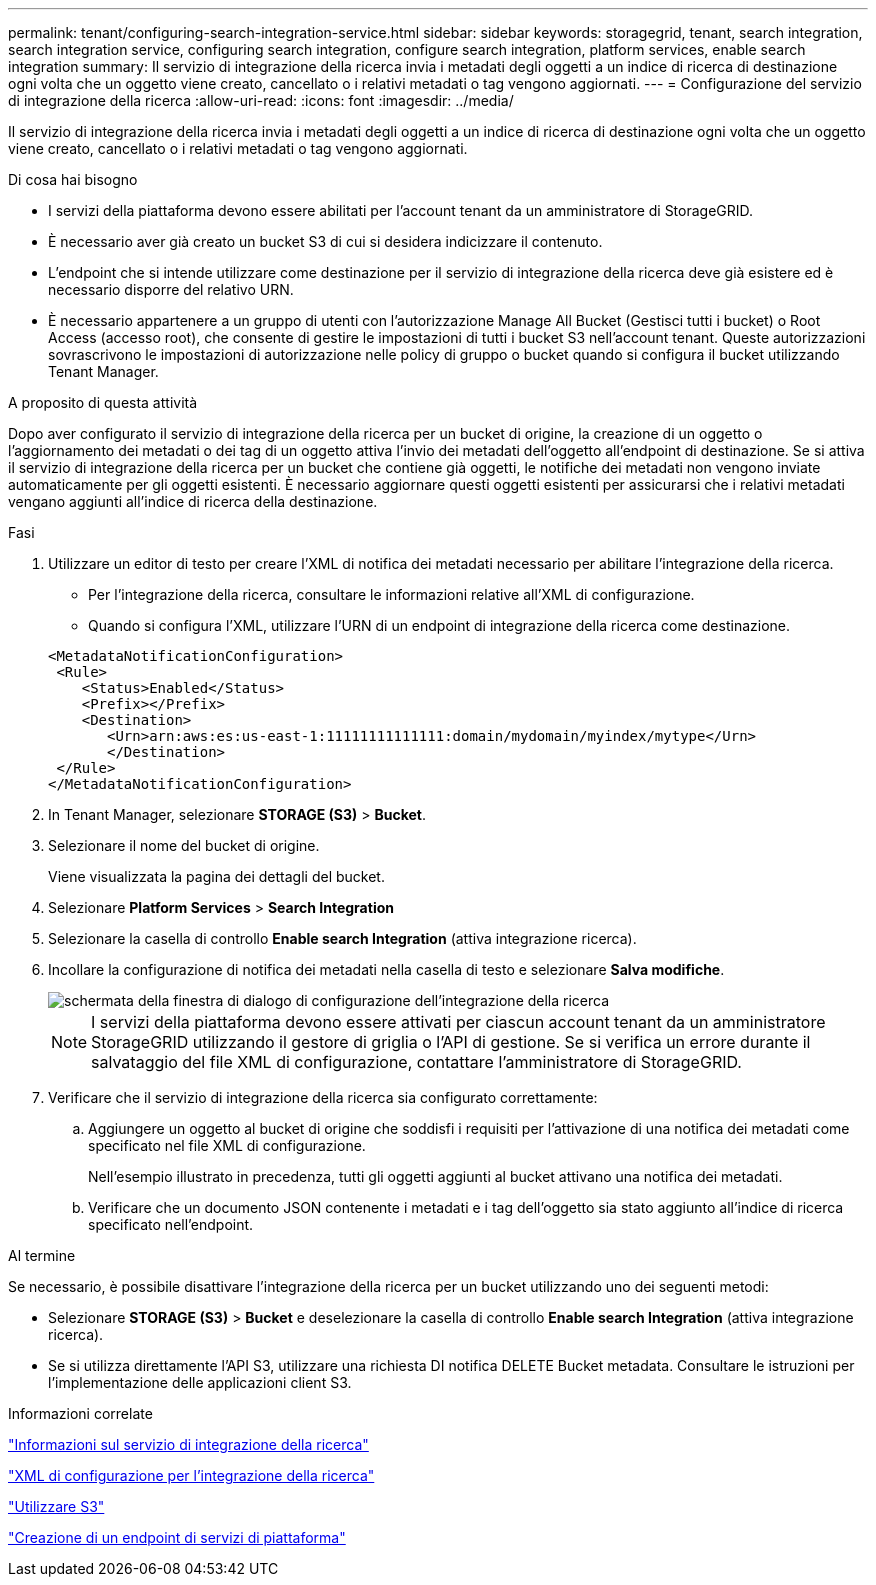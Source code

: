 ---
permalink: tenant/configuring-search-integration-service.html 
sidebar: sidebar 
keywords: storagegrid, tenant, search integration, search integration service, configuring search integration, configure search integration, platform services, enable search integration 
summary: Il servizio di integrazione della ricerca invia i metadati degli oggetti a un indice di ricerca di destinazione ogni volta che un oggetto viene creato, cancellato o i relativi metadati o tag vengono aggiornati. 
---
= Configurazione del servizio di integrazione della ricerca
:allow-uri-read: 
:icons: font
:imagesdir: ../media/


[role="lead"]
Il servizio di integrazione della ricerca invia i metadati degli oggetti a un indice di ricerca di destinazione ogni volta che un oggetto viene creato, cancellato o i relativi metadati o tag vengono aggiornati.

.Di cosa hai bisogno
* I servizi della piattaforma devono essere abilitati per l'account tenant da un amministratore di StorageGRID.
* È necessario aver già creato un bucket S3 di cui si desidera indicizzare il contenuto.
* L'endpoint che si intende utilizzare come destinazione per il servizio di integrazione della ricerca deve già esistere ed è necessario disporre del relativo URN.
* È necessario appartenere a un gruppo di utenti con l'autorizzazione Manage All Bucket (Gestisci tutti i bucket) o Root Access (accesso root), che consente di gestire le impostazioni di tutti i bucket S3 nell'account tenant. Queste autorizzazioni sovrascrivono le impostazioni di autorizzazione nelle policy di gruppo o bucket quando si configura il bucket utilizzando Tenant Manager.


.A proposito di questa attività
Dopo aver configurato il servizio di integrazione della ricerca per un bucket di origine, la creazione di un oggetto o l'aggiornamento dei metadati o dei tag di un oggetto attiva l'invio dei metadati dell'oggetto all'endpoint di destinazione. Se si attiva il servizio di integrazione della ricerca per un bucket che contiene già oggetti, le notifiche dei metadati non vengono inviate automaticamente per gli oggetti esistenti. È necessario aggiornare questi oggetti esistenti per assicurarsi che i relativi metadati vengano aggiunti all'indice di ricerca della destinazione.

.Fasi
. Utilizzare un editor di testo per creare l'XML di notifica dei metadati necessario per abilitare l'integrazione della ricerca.
+
** Per l'integrazione della ricerca, consultare le informazioni relative all'XML di configurazione.
** Quando si configura l'XML, utilizzare l'URN di un endpoint di integrazione della ricerca come destinazione.


+
[listing]
----
<MetadataNotificationConfiguration>
 <Rule>
    <Status>Enabled</Status>
    <Prefix></Prefix>
    <Destination>
       <Urn>arn:aws:es:us-east-1:11111111111111:domain/mydomain/myindex/mytype</Urn>
       </Destination>
 </Rule>
</MetadataNotificationConfiguration>
----
. In Tenant Manager, selezionare *STORAGE (S3)* > *Bucket*.
. Selezionare il nome del bucket di origine.
+
Viene visualizzata la pagina dei dettagli del bucket.

. Selezionare *Platform Services* > *Search Integration*
. Selezionare la casella di controllo *Enable search Integration* (attiva integrazione ricerca).
. Incollare la configurazione di notifica dei metadati nella casella di testo e selezionare *Salva modifiche*.
+
image::../media/tenant_bucket_search_integration_configuration.png[schermata della finestra di dialogo di configurazione dell'integrazione della ricerca]

+

NOTE: I servizi della piattaforma devono essere attivati per ciascun account tenant da un amministratore StorageGRID utilizzando il gestore di griglia o l'API di gestione. Se si verifica un errore durante il salvataggio del file XML di configurazione, contattare l'amministratore di StorageGRID.

. Verificare che il servizio di integrazione della ricerca sia configurato correttamente:
+
.. Aggiungere un oggetto al bucket di origine che soddisfi i requisiti per l'attivazione di una notifica dei metadati come specificato nel file XML di configurazione.
+
Nell'esempio illustrato in precedenza, tutti gli oggetti aggiunti al bucket attivano una notifica dei metadati.

.. Verificare che un documento JSON contenente i metadati e i tag dell'oggetto sia stato aggiunto all'indice di ricerca specificato nell'endpoint.




.Al termine
Se necessario, è possibile disattivare l'integrazione della ricerca per un bucket utilizzando uno dei seguenti metodi:

* Selezionare *STORAGE (S3)* > *Bucket* e deselezionare la casella di controllo *Enable search Integration* (attiva integrazione ricerca).
* Se si utilizza direttamente l'API S3, utilizzare una richiesta DI notifica DELETE Bucket metadata. Consultare le istruzioni per l'implementazione delle applicazioni client S3.


.Informazioni correlate
link:understanding-search-integration-service.html["Informazioni sul servizio di integrazione della ricerca"]

link:configuration-xml-for-search-configuration.html["XML di configurazione per l'integrazione della ricerca"]

link:../s3/index.html["Utilizzare S3"]

link:creating-platform-services-endpoint.html["Creazione di un endpoint di servizi di piattaforma"]
